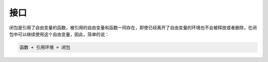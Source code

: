 接口
===========================
闭包是引用了自由变量的函数，被引用的自由变量和函数一同存在，即使已经离开了自由变量的环境也不会被释放或者删除，在闭包中可以继续使用这个自由变量，因此，简单的说：

.. code-block:: text 
    
    函数 + 引用环境 = 闭包
